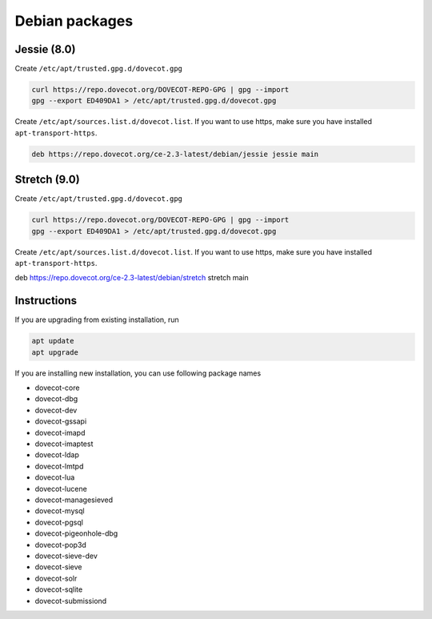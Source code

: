 .. _debian_packages:

===============
Debian packages 
===============

Jessie (8.0)
^^^^^^^^^^^^

Create ``/etc/apt/trusted.gpg.d/dovecot.gpg``

.. code-block:: none

   curl https://repo.dovecot.org/DOVECOT-REPO-GPG | gpg --import
   gpg --export ED409DA1 > /etc/apt/trusted.gpg.d/dovecot.gpg


Create ``/etc/apt/sources.list.d/dovecot.list``. If you want to use https, make sure you have installed ``apt-transport-https``.

.. code-block:: none

   deb https://repo.dovecot.org/ce-2.3-latest/debian/jessie jessie main

Stretch (9.0)
^^^^^^^^^^^^^

Create ``/etc/apt/trusted.gpg.d/dovecot.gpg``

.. code-block:: none

   curl https://repo.dovecot.org/DOVECOT-REPO-GPG | gpg --import
   gpg --export ED409DA1 > /etc/apt/trusted.gpg.d/dovecot.gpg


Create ``/etc/apt/sources.list.d/dovecot.list``. If you want to use https, make sure you have installed ``apt-transport-https``.

deb https://repo.dovecot.org/ce-2.3-latest/debian/stretch stretch main

Instructions
^^^^^^^^^^^^
If you are upgrading from existing installation, run

.. code-block:: none

   apt update
   apt upgrade


If you are installing new installation, you can use following package names

* dovecot-core
* dovecot-dbg
* dovecot-dev
* dovecot-gssapi
* dovecot-imapd
* dovecot-imaptest
* dovecot-ldap
* dovecot-lmtpd
* dovecot-lua
* dovecot-lucene
* dovecot-managesieved
* dovecot-mysql
* dovecot-pgsql
* dovecot-pigeonhole-dbg
* dovecot-pop3d
* dovecot-sieve-dev
* dovecot-sieve
* dovecot-solr
* dovecot-sqlite
* dovecot-submissiond